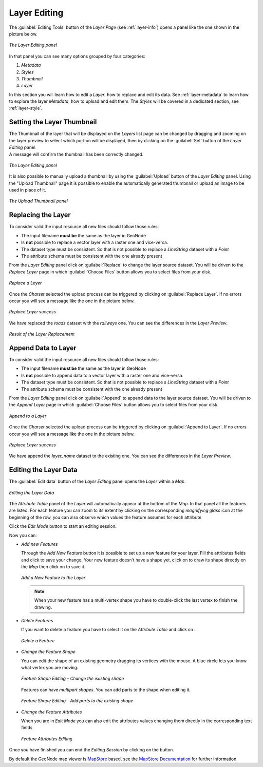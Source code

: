 .. _layer-editing:

Layer Editing
=============

The :guilabel:`Editing Tools` button of the *Layer Page* (see :ref:`layer-info`) opens a panel like the one shown in the picture below.

.. figure:: img/layer_editing_panel.png
     :align: center

     *The Layer Editing panel*

In that panel you can see many options grouped by four categories:

1. *Metadata*
2. *Styles*
3. *Thumbnail*
4. *Layer*

In this section you will learn how to edit a *Layer*, how to replace and edit its data. See :ref:`layer-metadata` to learn how to explore the layer *Metadata*, how to upload and edit them. The *Styles* will be covered in a dedicated section, see :ref:`layer-style`.

Setting the Layer Thumbnail
---------------------------

| The Thumbnail of the layer that will be displayed on the *Layers* list page can be changed by dragging and zooming on the layer preview to select which portion will be displayed, then by clicking on the :guilabel:`Set` button of the *Layer Editing* panel.
| A message will confirm the thumbnail has been correctly changed.

.. figure:: img/set_thumbnail_confirmation_message.png
     :align: center

     *The Layer Editing panel*

It is also possible to manually upload a thumbnail by using the :guilabel:`Upload` button of the *Layer Editing* panel.
Using the "Upload Thumbnail" page it is possible to enable the automatically generated thumbnail or upload an image to be used in place of it.

.. figure:: img/upload_thumbnail.png
     :align: center

     *The Upload Thumbnail panel*


Replacing the Layer
-------------------

To consider valid the input resource all new files should follow those rules:

- The input filename **must be** the same as the layer in GeoNode
- Is **not** possible to replace a vector layer with a raster one and vice-versa.
- The dataset type must be consistent. So that is not possible to replace a `LineString` dataset with a `Point`
- The attribute schema must be consistent with the one already present


From the *Layer Editing* panel click on :guilabel:`Replace` to change the layer source dataset. You will be driven to the *Replace Layer* page in which :guilabel:`Choose Files` button allows you to select files from your disk.

.. figure:: img/replace_layer_page.png
     :align: center

     *Replace a Layer*

Once the *Charset* selected the upload process can be triggered by clicking on :guilabel:`Replace Layer`. If no errors occur you will see a message like the one in the picture below.

.. figure:: img/replace_layer_success.png
     :align: center

     *Replace Layer success*

We have replaced the *roads* dataset with the *railways* one. You can see the differences in the *Layer Preview*.

.. figure:: img/replace_layer_result.png
     :align: center

     *Result of the Layer Replacement*

.. _layer-data-editing:

Append Data to Layer
--------------------

To consider valid the input resource all new files should follow those rules:

- The input filename **must be** the same as the layer in GeoNode
- Is **not** possible to append data to a vector layer with a raster one and vice-versa.
- The dataset type must be consistent. So that is not possible to replace a `LineString` dataset with a `Point`
- The attribute schema must be consistent with the one already present


From the *Layer Editing* panel click on :guilabel:`Append` to append data to the layer source dataset. You will be driven to the *Append Layer* page in which :guilabel:`Choose Files` button allows you to select files from your disk.

.. figure:: img/layer_append.png
     :align: center

     *Append to a Layer*

Once the *Charset* selected the upload process can be triggered by clicking on :guilabel:`Append to Layer`. If no errors occur you will see a message like the one in the picture below.

.. figure:: img/layer_append_success.png
     :align: center

     *Replace Layer success*

We have append the *layer_name* dataset to the existing one. You can see the differences in the *Layer Preview*.


.. _layer-data-editing:

Editing the Layer Data
----------------------

The :guilabel:`Edit data` button of the *Layer Editing* panel opens the *Layer* within a *Map*.

.. figure:: img/editing_layer_data.png
     :align: center

     *Editing the Layer Data*

The *Attribute Table* panel of the *Layer* will automatically appear at the bottom of the *Map*. In that panel all the features are listed. For each feature you can zoom to its extent by clicking on the corresponding *magnifying glass* icon |magnifying_glass_icon| at the beginning of the row, you can also observe which values the feature assumes for each attribute.

.. |magnifying_glass_icon| image:: img/magnifying_glass_icon.png
     :width: 30px
     :height: 30px
     :align: middle

Click the *Edit Mode* |edit_mode_button| button to start an editing session.

.. |edit_mode_button| image:: img/edit_mode_button.png
     :width: 30px
     :height: 30px
     :align: middle

Now you can:

* *Add new Features*

  Through the *Add New Feature* button |add_new_feature_button| it is possible to set up a new feature for your layer.
  Fill the attributes fields and click |save_changes_button| to save your change.
  Your new feature doesn't have a shape yet, click on |add_shape_to_geometry_button| to draw its shape directly on the *Map* then click on |save_changes_button| to save it.

  .. |add_new_feature_button| image:: img/add_new_feature_button.png
       :width: 30px
       :height: 30px
       :align: middle

  .. |save_changes_button| image:: img/save_changes_button.png
      :width: 30px
      :height: 30px
      :align: middle

  .. |add_shape_to_geometry_button| image:: img/add_shape_to_geometry_button.png
       :width: 30px
       :height: 30px
       :align: middle

  .. figure:: img/add_new_feature.gif
       :align: center

       *Add a New Feature to the Layer*

  .. note:: When your new feature has a multi-vertex shape you have to double-click the last vertex to finish the drawing.

* *Delete Features*

  If you want to delete a feature you have to select it on the *Attribute Table* and click on |delete_feature_button|.

  .. |delete_feature_button| image:: img/delete_feature_button.png
       :width: 30px
       :height: 30px
       :align: middle

  .. figure:: img/delete_feature.gif
       :align: center

       *Delete a Feature*

* *Change the Feature Shape*

  You can edit the shape of an existing geometry dragging its vertices with the mouse. A blue circle lets you know what vertex you are moving.

  .. figure:: img/edit_feature_shape.gif
       :align: center

       *Feature Shape Editing - Change the existing shape*

  Features can have *multipart shapes*. You can add parts to the shape when editing it.

  .. figure:: img/add_shape_to_existing_geometry.gif
      :align: center

      *Feature Shape Editing -  Add parts to the existing shape*

* *Change the Feature Attributes*

  When you are in *Edit Mode* you can also edit the attributes values changing them directly in the corresponding text fields.

  .. figure:: img/edit_feature_attributes.gif
       :align: center

       *Feature Attributes Editing*

Once you have finished you can end the *Editing Session* by clicking on the |end_editing_session_button| button.

.. |end_editing_session_button| image:: img/end_editing_session_button.png
     :width: 30px
     :height: 30px
     :align: middle

By default the GeoNode map viewer is `MapStore <https://mapstore2.geo-solutions.it/mapstore/#/>`_ based, see the `MapStore Documentation <https://mapstore2.readthedocs.io/en/latest/>`_ for further information.
